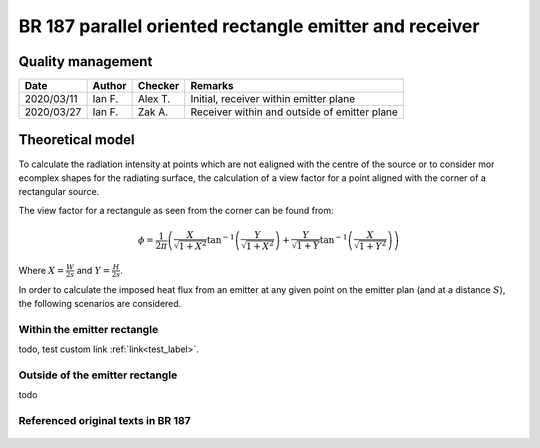 .. _test_label:

BR 187 parallel oriented rectangle emitter and receiver
-------------------------------------------------------

Quality management
~~~~~~~~~~~~~~~~~~

+------------+--------+---------+----------------------------------------------+
| Date       | Author | Checker | Remarks                                      |
+============+========+=========+==============================================+
| 2020/03/11 | Ian F. | Alex T. | Initial, receiver within emitter plane       |
+------------+--------+---------+----------------------------------------------+
| 2020/03/27 | Ian F. | Zak A.  | Receiver within and outside of emitter plane |
+------------+--------+---------+----------------------------------------------+

Theoretical model
~~~~~~~~~~~~~~~~~

To calculate the radiation intensity at points which are not ealigned with the centre of the source or to consider mor ecomplex shapes for the radiating surface, the calculation of a view factor for a point aligned with the corner of a rectangular source.

The view factor for a rectangule as seen from the corner can be found from:

.. math::
   \phi = \frac{1}{2\pi}\left(\frac{X}{\sqrt{1+X^2}}\tan^{-1}{\left(\frac{Y}{\sqrt{1+X^2}} \right )}+\frac{Y}{\sqrt{1+Y}}\tan^{-1}{\left(\frac{X}{\sqrt{1+Y^2}} \right )}\right)

Where :math:`X=\frac{W}{2s}` and :math:`Y=\frac{H}{2s}`.

In order to calculate the imposed heat flux from an emitter at any given point on the emitter plan (and at a distance :math:`S`), the following scenarios are considered.

Within the emitter rectangle
::::::::::::::::::::::::::::

todo, test custom link :ref:`link<test_label>`.

Outside of the emitter rectangle
::::::::::::::::::::::::::::::::

todo

Referenced original texts in BR 187
:::::::::::::::::::::::::::::::::::

.. figure:: content/br187.assets/p34.png
    :width: 100%
    :alt: page 34
